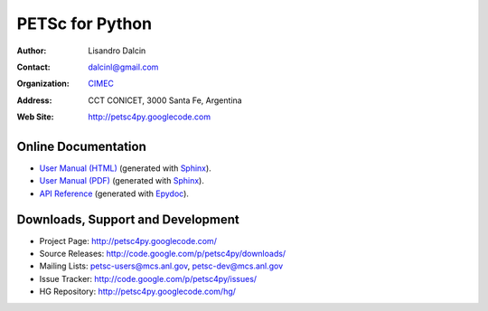 ================
PETSc for Python
================

:Author:       Lisandro Dalcin
:Contact:      dalcinl@gmail.com
:Organization: `CIMEC <http://www.cimec.org.ar/>`_
:Address:      CCT CONICET, 3000 Santa Fe, Argentina
:Web Site:     http://petsc4py.googlecode.com


Online Documentation
--------------------

+ `User Manual (HTML)`_ (generated with Sphinx_).
+ `User Manual (PDF)`_  (generated with Sphinx_).
+ `API Reference`_      (generated with Epydoc_).

.. _User Manual (HTML): usrman/index.html
.. _User Manual (PDF):  petsc4py.pdf
.. _API Reference:      apiref/index.html

.. _Sphinx:    http://sphinx.pocoo.org/
.. _Epydoc:    http://epydoc.sourceforge.net/


Downloads, Support and Development
----------------------------------

+ Project Page:    http://petsc4py.googlecode.com/
+ Source Releases: http://code.google.com/p/petsc4py/downloads/
+ Mailing Lists:   petsc-users@mcs.anl.gov, petsc-dev@mcs.anl.gov
+ Issue Tracker:   http://code.google.com/p/petsc4py/issues/
+ HG Repository:   http://petsc4py.googlecode.com/hg/
